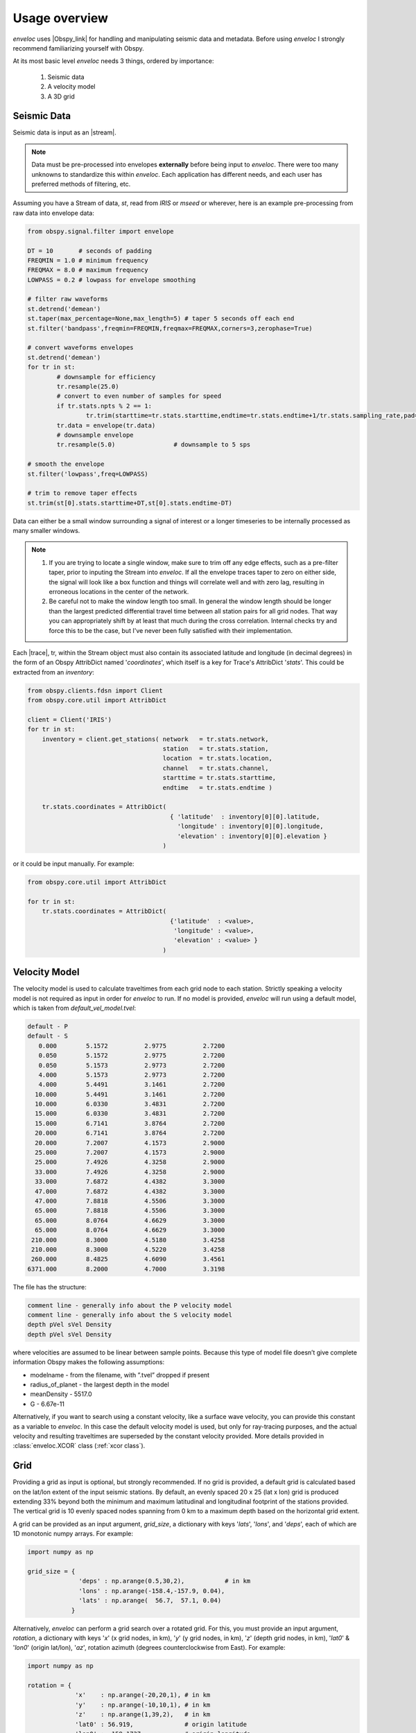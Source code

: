 Usage overview
==============

*enveloc* uses |Obspy_link| for handling and manipulating seismic data and metadata. Before using *enveloc*
I strongly recommend familiarizing yourself with Obspy.

At its most basic level *enveloc* needs 3 things, ordered by importance:

 #. Seismic data
 #. A velocity model
 #. A 3D grid

.. |Obspy_link| raw:: html

	<a href="https://docs.obspy.org/" target="_blank">Obspy</a>


.. _seismic data:

Seismic Data
------------
Seismic data is input as an |stream|. 

.. note::
	Data must be pre-processed into envelopes **externally** before being input to *enveloc*. There were too 
	many unknowns to standardize this within *enveloc*. Each application has different needs, and each
	user has preferred methods of filtering, etc.

Assuming you have a Stream of data, *st*, read from *IRIS* or *mseed* or wherever, here is an example
pre-processing from raw data into envelope data:


.. code-block:: python

	from obspy.signal.filter import envelope

	DT = 10       # seconds of padding
	FREQMIN = 1.0 # minimum frequency
	FREQMAX = 8.0 # maximum frequency
	LOWPASS = 0.2 # lowpass for envelope smoothing

	# filter raw waveforms
	st.detrend('demean')
	st.taper(max_percentage=None,max_length=5) # taper 5 seconds off each end
	st.filter('bandpass',freqmin=FREQMIN,freqmax=FREQMAX,corners=3,zerophase=True)

	# convert waveforms envelopes
	st.detrend('demean')
	for tr in st:
		# downsample for efficiency
		tr.resample(25.0)
		# convert to even number of samples for speed
		if tr.stats.npts % 2 == 1:
			tr.trim(starttime=tr.stats.starttime,endtime=tr.stats.endtime+1/tr.stats.sampling_rate,pad=True,fill_value=0)
		tr.data = envelope(tr.data)
		# downsample envelope
		tr.resample(5.0)		# downsample to 5 sps

	# smooth the envelope
	st.filter('lowpass',freq=LOWPASS)

	# trim to remove taper effects
	st.trim(st[0].stats.starttime+DT,st[0].stats.endtime-DT)

Data can either be a small window surrounding a signal of interest or a longer timeseries to be internally
processed as many smaller windows.

.. note::
	#. If you are trying to locate a single window, make sure to trim off any edge effects, such as a pre-filter taper,
	   prior to inputing the Stream into *enveloc*. If all the envelope traces taper to zero on either side, the signal
	   will look like a box function and things will correlate well and with zero lag, resulting in erroneous locations
	   in the center of the network.
	#. Be careful not to make the window length too small. In general the window length should be longer than the largest
	   predicted differential travel time between all station pairs for all grid nodes. That way you can appropriately
	   shift by at least that much during the cross correlation. Internal checks try and force this to be the case, but
	   I've never been fully satisfied with their implementation.

Each |trace|, tr, within the Stream object must also contain its associated latitude and longitude (in decimal degrees)
in the form of an Obspy AttribDict named '*coordinates*', which itself is a key for Trace's AttribDict '*stats*'. This could 
be extracted from an *inventory*:

.. code-block:: python

    from obspy.clients.fdsn import Client
    from obspy.core.util import AttribDict
    
    client = Client('IRIS')
    for tr in st:
        inventory = client.get_stations( network   = tr.stats.network,
                                         station   = tr.stats.station,
                                         location  = tr.stats.location,
                                         channel   = tr.stats.channel,
                                         starttime = tr.stats.starttime,
                                         endtime   = tr.stats.endtime )

        tr.stats.coordinates = AttribDict(
                                           { 'latitude'  : inventory[0][0].latitude,
                                             'longitude' : inventory[0][0].longitude,
                                             'elevation' : inventory[0][0].elevation }
                                         )

or it could be input manually. For example:

.. code-block:: python

    from obspy.core.util import AttribDict

    for tr in st:
        tr.stats.coordinates = AttribDict( 
                                           {'latitude'  : <value>,
                                            'longitude' : <value>,
                                            'elevation' : <value> } 
                                         )

.. |stream| raw:: html

	<a href="https://docs.obspy.org/packages/autogen/obspy.core.stream.Stream.html" target="_blank">Obspy Stream</a>

.. |trace| raw:: html

	<a href="https://docs.obspy.org/packages/autogen/obspy.core.trace.Trace.html" target="_blank">Trace</a>

.. _velocity model:

Velocity Model
--------------
The velocity model is used to calculate traveltimes from each grid node to each station. Strictly speaking a 
velocity model is not required as input in order for *enveloc* to run. If no model is provided, *enveloc* will run 
using a default model, which is taken from *default_vel_model.tvel*:

.. code-block:: bash

	default - P
	default - S
	   0.000	5.1572		2.9775		2.7200
	   0.050	5.1572		2.9775		2.7200
	   0.050	5.1573		2.9773		2.7200
	   4.000	5.1573		2.9773		2.7200
	   4.000	5.4491		3.1461		2.7200
	  10.000	5.4491		3.1461		2.7200
	  10.000	6.0330		3.4831		2.7200
	  15.000	6.0330		3.4831		2.7200
	  15.000	6.7141		3.8764		2.7200
	  20.000	6.7141		3.8764		2.7200
	  20.000	7.2007		4.1573		2.9000
	  25.000	7.2007		4.1573		2.9000
	  25.000	7.4926		4.3258		2.9000
	  33.000	7.4926		4.3258		2.9000
	  33.000	7.6872		4.4382		3.3000
	  47.000	7.6872		4.4382		3.3000
	  47.000	7.8818		4.5506		3.3000
	  65.000	7.8818		4.5506		3.3000
	  65.000	8.0764		4.6629		3.3000
	  65.000	8.0764		4.6629		3.3000
	 210.000	8.3000		4.5180		3.4258
	 210.000	8.3000		4.5220		3.4258
	 260.000	8.4825		4.6090		3.4561
	6371.000	8.2000		4.7000		3.3198

The file has the structure:

.. code-block:: bash

	comment line - generally info about the P velocity model
	comment line - generally info about the S velocity model
	depth pVel sVel Density
	depth pVel sVel Density

where velocities are assumed to be linear between sample points. Because this type of model file doesn’t give 
complete information Obspy makes the following assumptions:

* modelname - from the filename, with ”.tvel” dropped if present
* radius_of_planet - the largest depth in the model
* meanDensity - 5517.0
* G - 6.67e-11

Alternatively, if you want to search using a constant velocity, like a surface wave velocity, you can
provide this constant as a variable to *enveloc*. In this case the default velocity model is used, but 
only for ray-tracing purposes, and the actual velocity and resulting traveltimes are superseded by the 
constant velocity provided. More details provided in :class:`enveloc.XCOR` class (:ref:`xcor class`).

.. _grid section:

Grid
----
Providing a grid as input is optional, but strongly recommended. If no grid is provided, a 
default grid is calculated based on the lat/lon extent of the input seismic stations. By 
default, an evenly spaced 20 x 25 (lat x lon) grid is produced extending 33% beyond both 
the minimum and maximum latitudinal and longitudinal footprint of the stations provided. 
The vertical grid is 10 evenly spaced nodes spanning from 0 km to a maximum depth based on the
horizontal grid extent.

A grid can be provided as an input argument, *grid_size*, a dictionary with keys 
'*lats*', '*lons*', and '*deps*', each of which are 1D monotonic numpy arrays. For example:

.. code-block:: python

	import numpy as np

	grid_size = { 
	              'deps' : np.arange(0.5,30,2),           # in km
	              'lons' : np.arange(-158.4,-157.9, 0.04),
	              'lats' : np.arange(  56.7,  57.1, 0.04)
	            }

Alternatively, *enveloc* can perform a grid search over a rotated grid. For this, you must provide
an input argument, *rotation*, a dictionary with keys '*x*' (x grid nodes, in km), '*y*' (y grid 
nodes, in km), '*z*' (depth grid nodes, in km), '*lat0*' & '*lon0*' (origin lat/lon), '*az*', rotation 
azimuth (degrees counterclockwise from East). For example:

.. code-block:: python

	import numpy as np
	
	rotation = {
	             'x'    : np.arange(-20,20,1), # in km
	             'y'    : np.arange(-10,10,1), # in km
	             'z'    : np.arange(1,39,2),   # in km
	             'lat0' : 56.919,              # origin latitude
	             'lon0' : -158.1737,           # origin longitude
	             'az'   : 30                   # rotation, in degrees, counterclockwise from East
	           }

This example creates a grid rotated 30 degrees north of east about the origin *lat0, lon0* with 
grid nodes every 1 km extending +/- 20 and +/- 10 km in the rotated x and y directions, respectively.
*grid_size* and *rotation* should not both be used.
